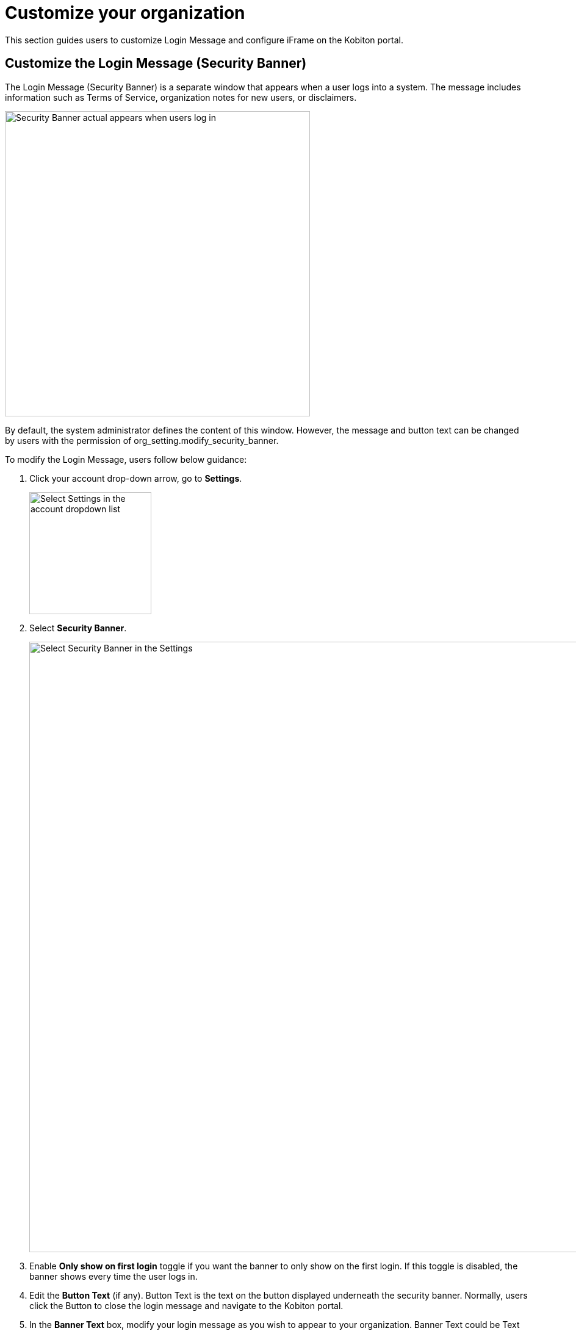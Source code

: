 = Customize your organization
:navtitle: Customize your organization

This section guides users to customize Login Message and configure iFrame on the Kobiton portal.

== Customize the Login Message (Security Banner)
The Login Message (Security Banner) is a separate window that appears when a user logs into a system. The message includes information such as Terms of Service, organization notes for new users, or disclaimers.

image::organization-management:custom-org-closeup2.png[width=500,alt="Security Banner actual appears when users log in"]

By default, the system administrator defines the content of this window. However, the message and button text can be changed by users with the permission of org_setting.modify_security_banner.

To modify the Login Message, users follow below guidance:

1. Click your account drop-down arrow, go to *Settings*.
+
image::organization-management:custom-org-closeup10.png[width=200, alt="Select Settings in the account dropdown list"]

2. Select *Security Banner*.
+
image::organization-management:custom-org-context.png[width=1000,alt="Select Security Banner in the Settings"]
3. Enable *Only show on first login* toggle if you want the banner to only show on the first login. If this toggle is disabled, the banner shows every time the user logs in.

4. Edit the *Button Text* (if any). Button Text is the text on the button displayed underneath the security banner. Normally, users click the Button to close the login message and navigate to the Kobiton portal.

5. In the *Banner Text* box, modify your login message as you wish to appear to your organization. Banner Text could be Text or HTML. Kobiton generates the text or translates the HTML.
+
Note:

* The message must not exceed 4000 characters.

* Users can use bold, italic, underline, strike, hyperlink.
+
5. Click *Preview* (if any) to see how the security banner appears to actual users.

6. Click *Publish* once you finish editing.
+
image::organization-management:custom-org-closeup1.png[width=500,alt="Preview and Publish buttons"]

== Configuring iFrame on the Kobiton portal

The Kobiton device panel's UI and functionality can be customized to tailor to your needs by following the below instruction:

1. Click on the user dropdown menu and select *Settings*.

2. On the top navigation menu, click *iFrame Configuration*.
+
image::organization-management:custom-org-closeup4.png[width=2000,alt="iframe configuration on the settings menu bar"]

3. Make changes on UI visuals and functions, then click *Save Configuration*.
+
image::organization-management:custom-org-context2.png[width=1000,alt="iframe configuration window"]
+
NOTE: The iFrame configuration is for changing the look and feel of the Portal when embedded into another website, not for customizing the UI elements of the main Portal site.

For more details about the iFrame customization options, follow this link.

